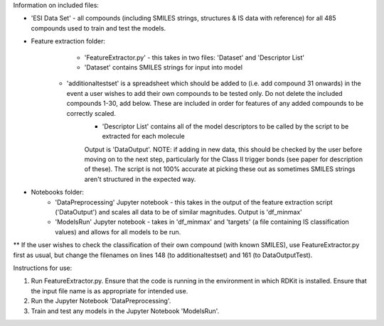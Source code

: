 Information on included files:

- 'ESI Data Set' - all compounds (including SMILES strings, structures & IS data with reference) for all 485 compounds used to train and test the models.
 
- Feature extraction folder: 
	- 'FeatureExtractor.py' - this takes in two files: 'Dataset' and 'Descriptor List'
	- 'Dataset' contains SMILES strings for input into model
    - 'additionaltestset' is a spreadsheet which should be added to (i.e. add compound 31 onwards) in the event a user wishes to add their own compounds to be tested only. Do not delete the included compounds 1-30, add below. These are included in order for features of any added compounds to be correctly scaled.
	- 'Descriptor List' contains all of the model descriptors to be called by the script to be extracted for each molecule
	Output is 'DataOutput'. NOTE: if adding in new data, this should be checked by the user before moving on to the next step, particularly for the Class II trigger bonds (see paper for description of these). The script is not 100% accurate at picking these out as sometimes SMILES strings aren't structured in the expected way.
 
- Notebooks folder:
	- 'DataPreprocessing' Jupyter notebook - this takes in the output of the feature extraction script ('DataOutput') and scales all data to be of similar magnitudes. Output is 'df_minmax'
	- 'ModelsRun' Jupyter notebook - takes in 'df_minmax' and 'targets' (a file containing IS classification values) and allows for all models to be run.

** If the user wishes to check the classification of their own compound (with known SMILES), use FeatureExtractor.py first as usual, but change the filenames on lines 148 (to additionaltestset) and 161 (to DataOutputTest).

Instructions for use:

1. Run FeatureExtractor.py. Ensure that the code is running in the environment in which RDKit is installed. Ensure that the input file name is as appropriate for intended use.

2. Run the Jupyter Notebook 'DataPreprocessing'. 

3. Train and test any models in the Jupyter Notebook 'ModelsRun'.

